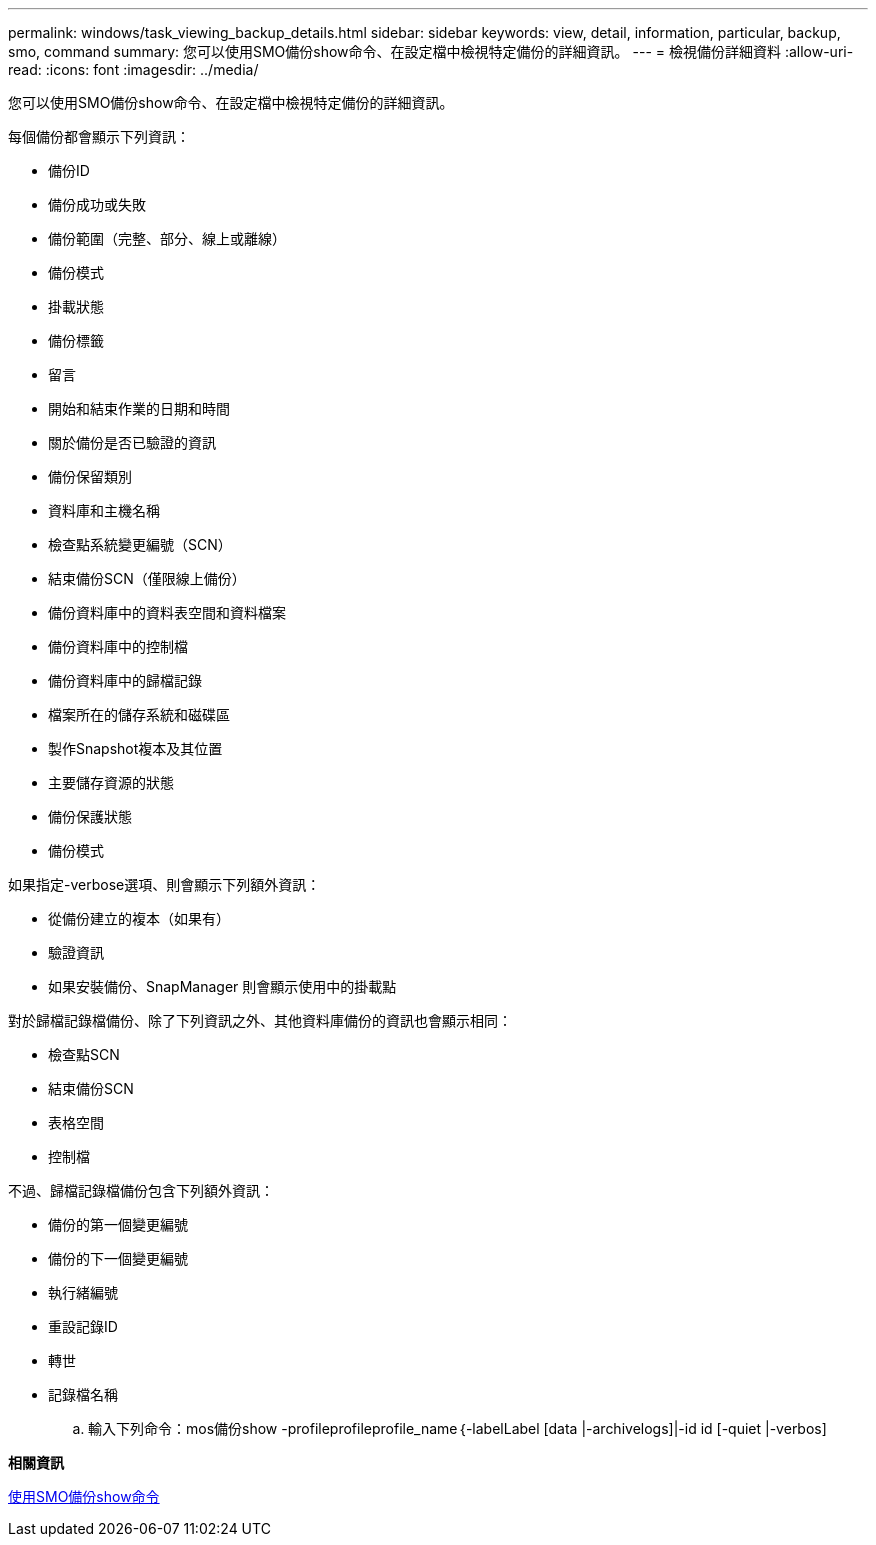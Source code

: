 ---
permalink: windows/task_viewing_backup_details.html 
sidebar: sidebar 
keywords: view, detail, information, particular, backup, smo, command 
summary: 您可以使用SMO備份show命令、在設定檔中檢視特定備份的詳細資訊。 
---
= 檢視備份詳細資料
:allow-uri-read: 
:icons: font
:imagesdir: ../media/


[role="lead"]
您可以使用SMO備份show命令、在設定檔中檢視特定備份的詳細資訊。

每個備份都會顯示下列資訊：

* 備份ID
* 備份成功或失敗
* 備份範圍（完整、部分、線上或離線）
* 備份模式
* 掛載狀態
* 備份標籤
* 留言
* 開始和結束作業的日期和時間
* 關於備份是否已驗證的資訊
* 備份保留類別
* 資料庫和主機名稱
* 檢查點系統變更編號（SCN）
* 結束備份SCN（僅限線上備份）
* 備份資料庫中的資料表空間和資料檔案
* 備份資料庫中的控制檔
* 備份資料庫中的歸檔記錄
* 檔案所在的儲存系統和磁碟區
* 製作Snapshot複本及其位置
* 主要儲存資源的狀態
* 備份保護狀態
* 備份模式


如果指定-verbose選項、則會顯示下列額外資訊：

* 從備份建立的複本（如果有）
* 驗證資訊
* 如果安裝備份、SnapManager 則會顯示使用中的掛載點


對於歸檔記錄檔備份、除了下列資訊之外、其他資料庫備份的資訊也會顯示相同：

* 檢查點SCN
* 結束備份SCN
* 表格空間
* 控制檔


不過、歸檔記錄檔備份包含下列額外資訊：

* 備份的第一個變更編號
* 備份的下一個變更編號
* 執行緒編號
* 重設記錄ID
* 轉世
* 記錄檔名稱
+
.. 輸入下列命令：mos備份show -profileprofileprofile_name｛-labelLabel [data |-archivelogs]|-id id [-quiet |-verbos]




*相關資訊*

xref:reference_the_smosmsapbackup_show_command.adoc[使用SMO備份show命令]
